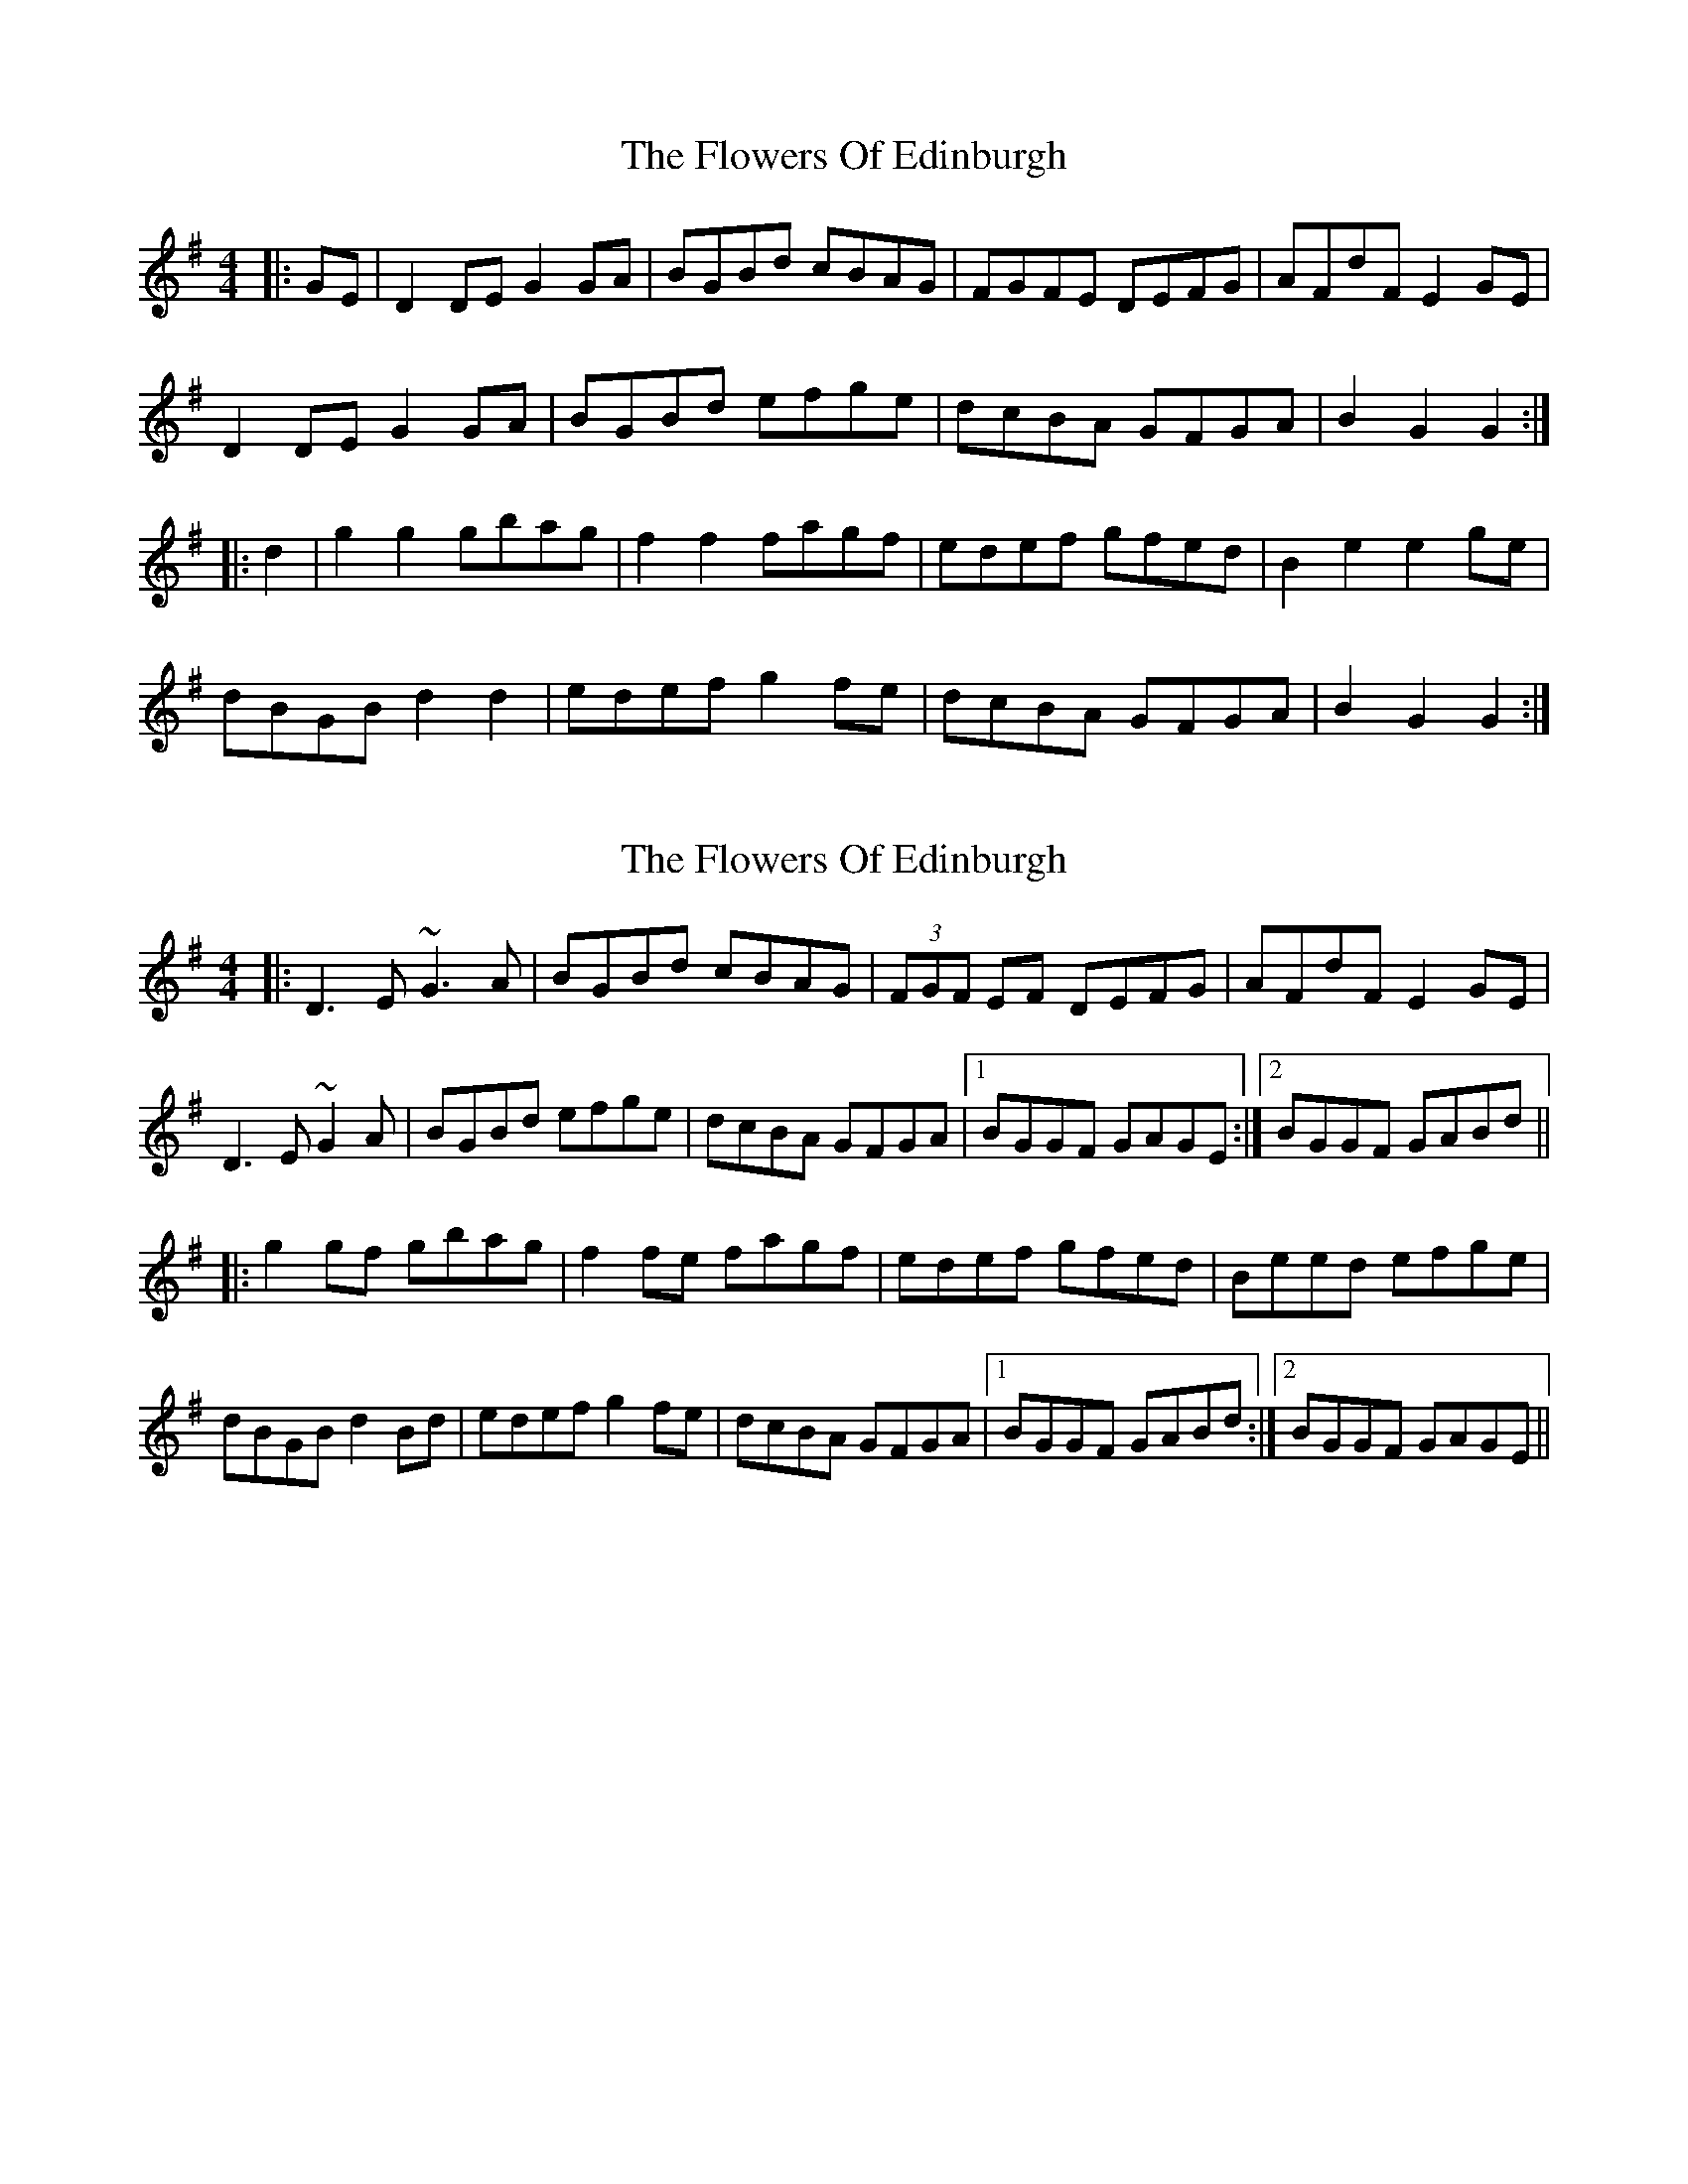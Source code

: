 X: 1
T: Flowers Of Edinburgh, The
Z: noah
S: https://thesession.org/tunes/2549#setting2549
R: reel
M: 4/4
L: 1/8
K: Gmaj
|:GE|D2DE G2GA|BGBd cBAG|FGFE DEFG|AFdF E2GE|
D2DE G2GA|BGBd efge|dcBA GFGA|B2 G2 G2:|
|:d2|g2g2 gbag|f2f2 fagf|edef gfed|B2e2 e2ge|
dBGB d2 d2|edef g2fe|dcBA GFGA|B2 G2 G2:|
X: 2
T: Flowers Of Edinburgh, The
Z: Dr. Dow
S: https://thesession.org/tunes/2549#setting15820
R: reel
M: 4/4
L: 1/8
K: Gmaj
|:D3E ~G3A|BGBd cBAG|(3FGF EF DEFG|AFdF E2GE|D3E ~G2A|BGBd efge|dcBA GFGA|1 BGGF GAGE:|2 BGGF GABd|||:g2gf gbag|f2fe fagf|edef gfed|Beed efge|dBGB d2Bd|edef g2fe|dcBA GFGA|1 BGGF GABd:|2 BGGF GAGE||
X: 3
T: Flowers Of Edinburgh, The
Z: ceolachan
S: https://thesession.org/tunes/2549#setting15821
R: reel
M: 4/4
L: 1/8
K: Gmaj
|: GE |D2 DE G2 GA | BGBd cBAG | FGFE DEFG | AFdF E/F/E G/F/E |
D3 E G3 A | BG B/c/d efge | dcBA GFGA | B2 G2 G2 :|
|: d2 |g2 g2 gbag | f^efd f/g/a gf | e^def gfe=d | B2 e2 e2 g/f/e |
dBGB d4 | e^def g2 fe | dcBA G2 F/G/A | B2 G2 G2 :|
X: 4
T: Flowers Of Edinburgh, The
Z: ceolachan
S: https://thesession.org/tunes/2549#setting15822
R: reel
M: 4/4
L: 1/8
K: Gmaj
DEFD G2 A2 | B2 B2 BdcB | AGFG EFGA | B2 E2 E2 GE |
DEFD G2 A2 | B2 B2 Bgfe | dcBA GFGA | B2 G2 G4 |]
g6 (3gag | f6 (3faf | e2 e2 efge | B2 e2 e2 ge |
dBGB d2 d2 | e2 e2 efge | dcBA GFGA | B2 G2 G4 |]
X: 5
T: Flowers Of Edinburgh, The
Z: ceolachan
S: https://thesession.org/tunes/2549#setting15823
R: reel
M: 4/4
L: 1/8
K: Gmaj
D2 |G2 DG B2 GB | d2 B2 g3 e | d2 B2 BAGA | B2 G2 E2 D2 |
G2 DG B2 GB | d2 B2 g3 e | d2B2 BAGA | B2 G2 G2 |]
f2 |g4 f3 e | B2 e2 e3 f | g2 g2 fafd | B2 e2 e2 ge |
dBGB d2 d2 | edef g2 fe | d2 B2 BAGA | B2 G2 G2 |]
X: 6
T: Flowers Of Edinburgh, The
Z: ceolachan
S: https://thesession.org/tunes/2549#setting15824
R: reel
M: 4/4
L: 1/8
K: Gmaj
P: A
DEFD G2 GA | B2 B2 BdcB | AGFG EFGA | B2 E2 E2 GE |
DEFD G2 A2 | B2 B2 Bgfe | dcBA GFGA | B2 G2 G4 |]
P: B
{ef}g6 ag | f8 | edef gfed | B2 e2 e2 ge |
dBGB d2 dd | edef g2 fe | dcBA GFGA | B2 G2 G2 e<f |
g2 g2 gbag | f2 f2 fagf | e2 ef gfed | B2 e2 e2 ge |
dBGB d2 dd | edef g2 fe | dcBA GFGA | B2 G2 G4 |]
P: C
E4 | D2 E2 F2 D2 | G4 A4 | B4 B4 | (B d3) c2 B2 |
A2 G2 F2 G2 | E2 F2 G2 A2 | B4 E4 | E6 GE |
DEFD G2 A2 | B2 B2 Bgfe | dcBA GFGA | B2 G2 G4 |]
X: 7
T: Flowers Of Edinburgh, The
Z: ceolachan
S: https://thesession.org/tunes/2549#setting15825
R: reel
M: 4/4
L: 1/8
K: Gmaj
D2 |G2 G2 B2 B2 | d2 ef g2 e2 | dcBA GFGA | B2 G2 E2 D2 |
G2 G2 B2 B2 | d2 ef g2 e2 | dcBA GFGA | B2 G2 G2- |]
Gf |g2 g2 gbag | f2 f2 fagf | e2 ef gfed | B2 e2 e4 |
dcBc d2 d2 | edef g2 e2 | dcBA GFGA | B2 G2 G2 |]
X: 8
T: Flowers Of Edinburgh, The
Z: ceolachan
S: https://thesession.org/tunes/2549#setting15826
R: reel
M: 4/4
L: 1/8
K: Gmaj
|: GE |D3 E G3 A | BGdG cBAG | FGFE DEFG | AFdF E3 F |
D3 E G3 A | BGBd efge | dcBA GFGA | B2 G2 G2 :|
|: zd |gfga gbag | fdfg fagf | edef gfed | B2 e>f efge |
dBGB B/c/d cB | egfa g2 fe | dcBA GFGA | B2 G2 G2 :|
X: 9
T: Flowers Of Edinburgh, The
Z: ceolachan
S: https://thesession.org/tunes/2549#setting15827
R: reel
M: 4/4
L: 1/8
K: Gmaj
|: (3DEF |G2 GA B2 AB | cBAG E2 E2 | EFGE DEFG | AdBG E2 GE |
D2 DE G2 GA | BGBd efge | dBAG EDEG | (3ABA G2 G2 :|
|: (3def |g2 gf gbag | fefg a2 az | edef edBd | de-ed e2 ge |
dBGB d3 d | edef g2 fe | dBAG DEFG | (3ABA G2 G2 :|
X: 10
T: Flowers Of Edinburgh, The
Z: Nigel Gatherer
S: https://thesession.org/tunes/2549#setting15828
R: reel
M: 4/4
L: 1/8
K: Gmaj
B|D2 E G2 A|Bdg dBG|gag efg|dBG A2 B|D2 E G2 A|ege dBG|g2 e dBG|AGG G2::d|gfg b2 g|fef a2 f|e^de gdB|Bee e2 f|gfe dcB|ABG FED|GBd gdc|BGG G2:|]D|GG BG/B/|dB g>e|dB B/A/G/A/|BG ED|GG BG/B/|dB g>e|dB B/A/G/A/|BG G:|]d|g2 f>e|Be e>f|g2 f/g/f/e/|Be eg/e/|d/B/G/B/ dd|e/d/e/f/ gg/e/|dB B/A/G/A/|BG G:|
X: 11
T: Flowers Of Edinburgh, The
Z: Miss Gordon ;)
S: https://thesession.org/tunes/2549#setting15829
R: reel
M: 4/4
L: 1/8
K: Gmaj
|:D3E ~G3A|BGBd cBAG|(3FGF EF DEFG|AFdF E2GE|
D3E ~G2A|BGBd efge|dcBA GFGA|1 BGGF GAGE:|2 BGGF GABd||
|:g2gf gbag|f2fe fagf|edef gfed|Beed efge|
dBGB d2Bd|edef g2fe|dcBA GFGA|1 BGGF GABd:|2 BGGF GAGE||
X: 12
T: Flowers Of Edinburgh, The
Z: ceolachan
S: https://thesession.org/tunes/2549#setting24557
R: reel
M: 4/4
L: 1/8
K: Gmaj
|: GE |D2 DE G2 GA | BGBd cBAG | FGFE DEFG | AFdF E2 EF |
D2 DE G2 GA | BGBd efge | dcBA GFGA | B2 G2 G2 :|
|: d2 |g2 g2 gbag | f2 f2 fagf | edef gfed | B2 e2 e2 ge |
dBGB d2 Bd | edef g2 fe | dcBA GFGA | B2 G2 G2 :|
